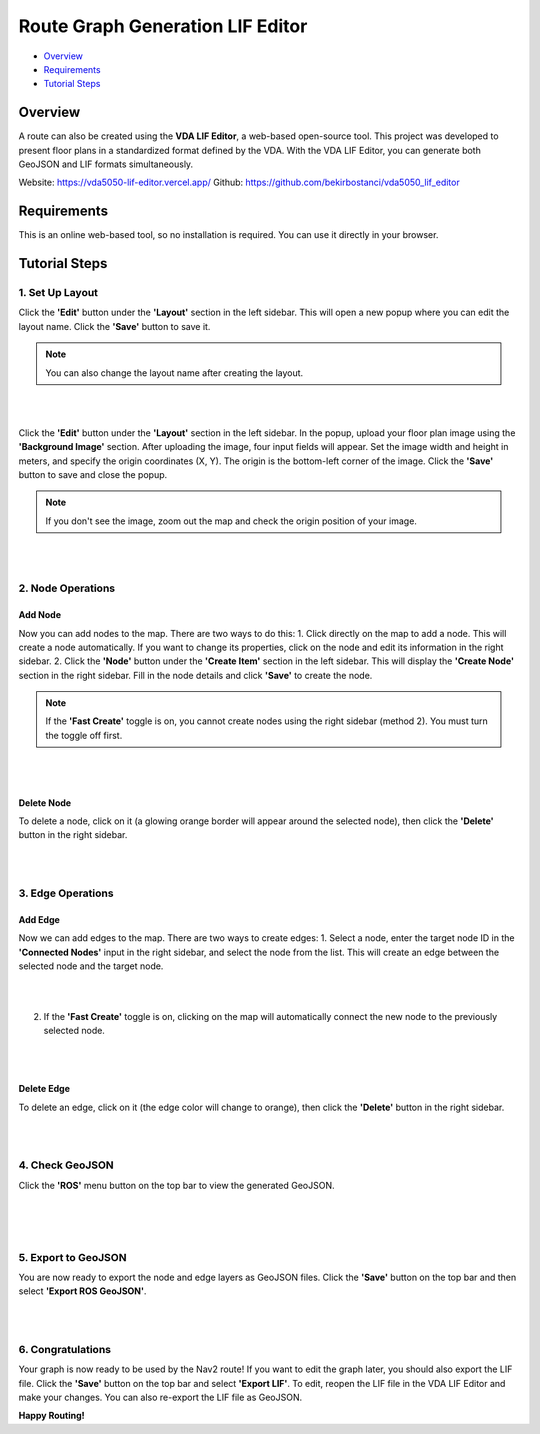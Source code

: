 .. _route_graph_generation_lif_editor:

Route Graph Generation LIF Editor
*********************************

- `Overview`_
- `Requirements`_
- `Tutorial Steps`_

Overview
========
A route can also be created using the **VDA LIF Editor**, a web-based open-source tool. This project was developed to present floor plans in a standardized format defined by the VDA. With the VDA LIF Editor, you can generate both GeoJSON and LIF formats simultaneously.

Website: https://vda5050-lif-editor.vercel.app/
Github: https://github.com/bekirbostanci/vda5050_lif_editor

Requirements
============
This is an online web-based tool, so no installation is required. You can use it directly in your browser.

Tutorial Steps
==============

1. Set Up Layout
-------------

Click the **'Edit'** button under the **'Layout'** section in the left sidebar. This will open a new popup where you can edit the layout name. Click the **'Save'** button to save it.

.. note::
    You can also change the layout name after creating the layout.

|

.. image:: images/route_graph_generation_lif_editor/frame_name.png
    :height: 710px
    :width: 330px
    :align: center

|


Click the **'Edit'** button under the **'Layout'** section in the left sidebar. In the popup, upload your floor plan image using the **'Background Image'** section.
After uploading the image, four input fields will appear. Set the image width and height in meters, and specify the origin coordinates (X, Y).
The origin is the bottom-left corner of the image.
Click the **'Save'** button to save and close the popup.

.. note::
    If you don't see the image, zoom out the map and check the origin position of your image.

|

.. image:: images/route_graph_generation_lif_editor/setup_coordinate_system.png
    :height: 710px
    :width: 330px
    :align: center

|

2. Node Operations
------------------

Add Node
~~~~~~~~
Now you can add nodes to the map. There are two ways to do this:
1. Click directly on the map to add a node. This will create a node automatically. If you want to change its properties, click on the node and edit its information in the right sidebar.
2. Click the **'Node'** button under the **'Create Item'** section in the left sidebar. This will display the **'Create Node'** section in the right sidebar. Fill in the node details and click **'Save'** to create the node.

.. note::
    If the **'Fast Create'** toggle is on, you cannot create nodes using the right sidebar (method 2). You must turn the toggle off first.

|

.. image:: images/route_graph_generation_lif_editor/add_node.png
    :height: 710px
    :width: 330px
    :align: center

|

Delete Node
~~~~~~~~~~~
To delete a node, click on it (a glowing orange border will appear around the selected node), then click the **'Delete'** button in the right sidebar.

|

.. image:: images/route_graph_generation_lif_editor/delete_node.png
    :height: 710px
    :width: 330px
    :align: center

|

3. Edge Operations
------------------

Add Edge
~~~~~~~~
Now we can add edges to the map. There are two ways to create edges:
1. Select a node, enter the target node ID in the **'Connected Nodes'** input in the right sidebar, and select the node from the list. This will create an edge between the selected node and the target node.

|

.. image:: images/route_graph_generation_lif_editor/add_edge_normal.png
    :height: 710px
    :width: 330px
    :align: center

|

2. If the **'Fast Create'** toggle is on, clicking on the map will automatically connect the new node to the previously selected node.

|

.. image:: images/route_graph_generation_lif_editor/add_edge_fast_create.png
    :height: 710px
    :width: 330px
    :align: center

|

Delete Edge
~~~~~~~~~~~
To delete an edge, click on it (the edge color will change to orange), then click the **'Delete'** button in the right sidebar.

|

.. image:: images/route_graph_generation_lif_editor/delete_edge.png
    :height: 710px
    :width: 330px
    :align: center

|

4. Check GeoJSON
----------------
Click the **'ROS'** menu button on the top bar to view the generated GeoJSON.

|

.. image:: images/route_graph_generation_lif_editor/check_geojson.png
    :height: 710px
    :width: 330px
    :align: center

|

.. image:: images/route_graph_generation_lif_editor/check_geojson_1.png
    :height: 710px
    :width: 330px
    :align: center

|

5. Export to GeoJSON
--------------------
You are now ready to export the node and edge layers as GeoJSON files. Click the **'Save'** button on the top bar and then select **'Export ROS GeoJSON'**.

|

.. image:: images/route_graph_generation_lif_editor/export_geojson.png
    :height: 710px
    :width: 330px
    :align: center

|

6. Congratulations
------------------
Your graph is now ready to be used by the Nav2 route! If you want to edit the graph later, you should also export the LIF file.
Click the **'Save'** button on the top bar and select **'Export LIF'**.
To edit, reopen the LIF file in the VDA LIF Editor and make your changes. You can also re-export the LIF file as GeoJSON.

**Happy Routing!**
